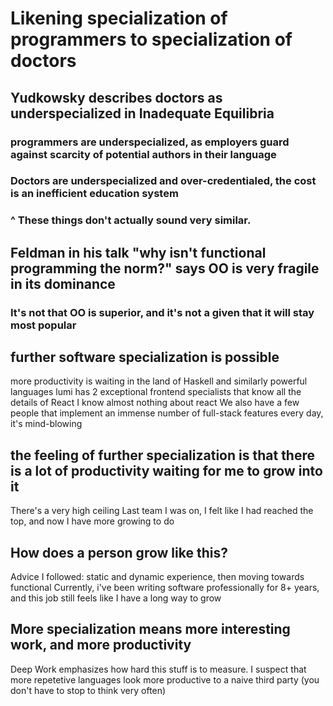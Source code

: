 * Likening specialization of programmers to specialization of doctors
** Yudkowsky describes doctors as underspecialized in Inadequate Equilibria
*** programmers are underspecialized, as employers guard against scarcity of potential authors in their language
*** Doctors are underspecialized and over-credentialed, the cost is an inefficient education system
*** ^ These things don't actually sound very similar.

** Feldman in his talk "why isn't functional programming the norm?" says OO is very fragile in its dominance
   
*** It's not that OO is superior, and it's not a given that it will stay most popular
    
** further software specialization is possible
   more productivity is waiting in the land of Haskell and similarly powerful languages
   lumi has 2 exceptional frontend specialists that know all the details of React
   I know almost nothing about react
   We also have a few people that implement an immense number of full-stack features every day, it's mind-blowing
   
** the feeling of further specialization is that there is a lot of productivity waiting for me to grow into it
   There's a very high ceiling
   Last team I was on, I felt like I had reached the top, and now I have more growing to do
   
   
** How does a person grow like this?
   Advice I followed: static and dynamic experience, then moving towards functional
   Currently, i've been writing software professionally for 8+ years, and this job still feels like I have a long way to grow
   
** More specialization means more interesting work, and more productivity
   Deep Work emphasizes how hard this stuff is to measure. I suspect that more repetetive languages look more productive to a naive third party (you don't have to stop to think very often)
   

